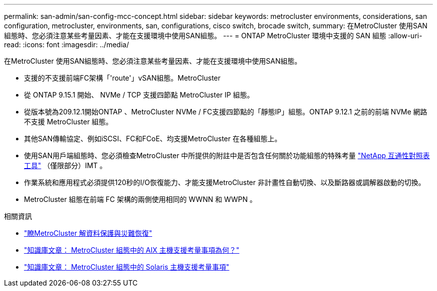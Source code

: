 ---
permalink: san-admin/san-config-mcc-concept.html 
sidebar: sidebar 
keywords: metrocluster environments, considerations, san configuration, metrocluster, environments, san, configurations, cisco switch, brocade switch, 
summary: 在MetroCluster 使用SAN組態時、您必須注意某些考量因素、才能在支援環境中使用SAN組態。 
---
= ONTAP MetroCluster 環境中支援的 SAN 組態
:allow-uri-read: 
:icons: font
:imagesdir: ../media/


[role="lead"]
在MetroCluster 使用SAN組態時、您必須注意某些考量因素、才能在支援環境中使用SAN組態。

* 支援的不支援前端FC架構「'route'」vSAN組態。MetroCluster
* 從 ONTAP 9.15.1 開始、 NVMe / TCP 支援四節點 MetroCluster IP 組態。
* 從版本號為209.12.1開始ONTAP 、MetroCluster NVMe / FC支援四節點的「靜態IP」組態。ONTAP 9.12.1 之前的前端 NVMe 網路不支援 MetroCluster 組態。
* 其他SAN傳輸協定、例如iSCSI、FC和FCoE、均支援MetroCluster 在各種組態上。
* 使用SAN用戶端組態時、您必須檢查MetroCluster 中所提供的附註中是否包含任何關於功能組態的特殊考量 link:https://mysupport.netapp.com/matrix["NetApp 互通性對照表工具"^] （僅限部分）IMT 。
* 作業系統和應用程式必須提供120秒的I/O恢復能力、才能支援MetroCluster 非計畫性自動切換、以及斷路器或調解器啟動的切換。
* MetroCluster 組態在前端 FC 架構的兩側使用相同的 WWNN 和 WWPN 。


.相關資訊
* link:https://docs.netapp.com/us-en/ontap-metrocluster/manage/concept_understanding_mcc_data_protection_and_disaster_recovery.html["瞭MetroCluster 解資料保護與災難恢復"^]
* https://kb.netapp.com/Advice_and_Troubleshooting/Data_Protection_and_Security/MetroCluster/What_are_AIX_Host_support_considerations_in_a_MetroCluster_configuration%3F["知識庫文章： MetroCluster 組態中的 AIX 主機支援考量事項為何？"^]
* https://kb.netapp.com/Advice_and_Troubleshooting/Data_Protection_and_Security/MetroCluster/Solaris_host_support_considerations_in_a_MetroCluster_configuration["知識庫文章： MetroCluster 組態中的 Solaris 主機支援考量事項"^]

